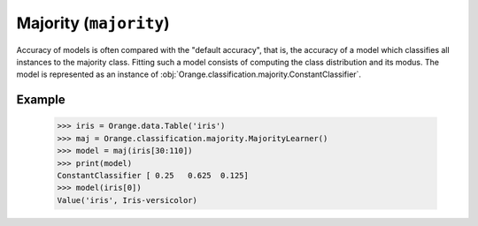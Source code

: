 .. py:currentmodule:: Orange.classification.majority

#######################
Majority (``majority``)
#######################

.. index:: majority classifier
   pair: classification; majority classifier

Accuracy of models is often compared with the "default accuracy",
that is, the accuracy of a model which classifies all instances
to the majority class. Fitting such a model consists of
computing the class distribution and its modus. The model is
represented as an instance of
:obj:`Orange.classification.majority.ConstantClassifier`.

Example
=======

    >>> iris = Orange.data.Table('iris')
    >>> maj = Orange.classification.majority.MajorityLearner()
    >>> model = maj(iris[30:110])
    >>> print(model)
    ConstantClassifier [ 0.25   0.625  0.125]
    >>> model(iris[0])
    Value('iris', Iris-versicolor)
